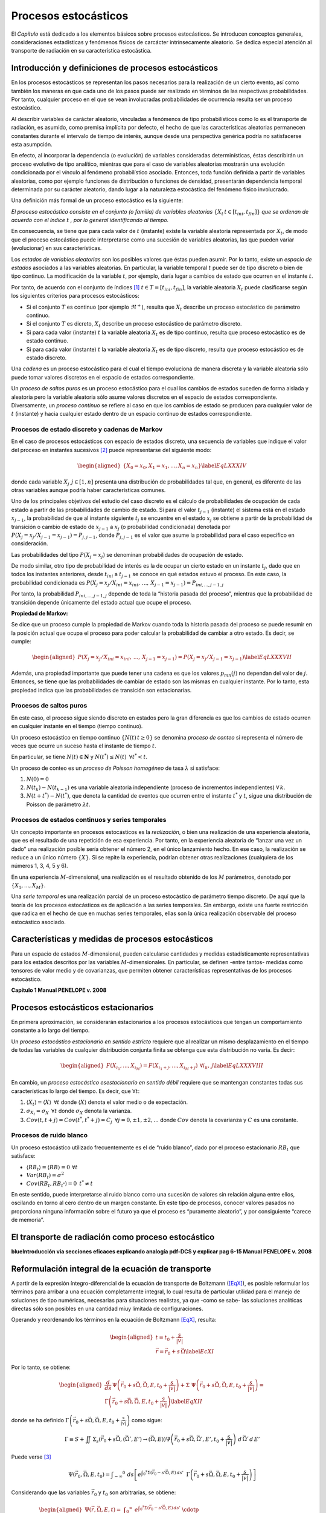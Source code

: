Procesos estocásticos
=====================

El *Capítulo* está dedicado a los elementos básicos sobre
procesos estocásticos. Se introducen conceptos generales,
consideraciones estadísticas y fenómenos físicos de carcácter
intrínsecamente aleatorio. Se dedica especial atención al transporte de
radiación en su característica estocástica.


Introducción y definiciones de procesos estocásticos
----------------------------------------------------

En los procesos estocásticos se representan los pasos necesarios para
la realización de un cierto evento, así como también los maneras en que
cada uno de los pasos puede ser realizado en términos de las respectivas
probabilidades. Por tanto, cualquier proceso en el que se vean
involucradas probabilidades de ocurrencia resulta ser un proceso
estocástico.

Al describir variables de carácter aleatorio, vinculadas a fenómenos de
tipo probabilísticos como lo es el transporte de radiación, es asumido,
como premisa implícita por defecto, el hecho de que las características
aleatorias permanecen constantes durante el intervalo de tiempo de
interés, aunque desde una perspectiva genérica podría no satisfacerse
esta asumpción.

En efecto, al incorporar la dependencia (o evolución) de variables
consideradas determinísticas, éstas describirán un proceso evolutivo de
tipo analítico, mientras que para el caso de variables aleatorias
mostrarán una evolución condicionada por el vínculo al fenómeno
probabilístico asociado. Entonces, toda función definida a partir de
variables aleatorias, como por ejemplo funciones de distribución o
funciones de densidad, presentarán dependencia temporal determinada por
su carácter aleatorio, dando lugar a la naturaleza estocástica del
fenómeno físico involucrado.

Una definición más formal de un proceso estocástico es la siguiente:

*El proceso estocástico consiste en el conjunto (o familia) de variables
aleatorias* :math:`\{X_{t} \, t \in [t_{ini}, t_{fin}]\}` *que se ordenan de
acuerdo con el índice* :math:`t` *, por lo general identificando al
tiempo.*

En consecuencia, se tiene que para cada valor de :math:`t` (instante)
existe la variable aleatoria representada por :math:`X_{t}`, de modo que
el proceso estocástico puede interpretarse como una sucesión de
variables aleatorias, las que pueden variar (evolucionar) en sus
características.

Los *estados de variables aleatorias* son los posibles valores que éstas
pueden asumir. Por lo tanto, existe un *espacio de estados* asociados a
las variables aleatorias. En particular, la variable temporal :math:`t`
puede ser de tipo discreto o bien de tipo continuo. La modificación de
la variable :math:`t`, por ejemplo, daría lugar a cambios de estado que
ocurren en el instante :math:`t`.

Por tanto, de acuerdo con el conjunto de índices [1]_
:math:`t \in T=[t_{ini}, t_{fin}]`, la variable aleatoria :math:`X_{t}`
puede clasificarse según los siguientes criterios para procesos
estocásticos:

-  Si el conjunto :math:`T` es continuo (por ejemplo :math:`\Re^{+}`),
   resulta que :math:`X_{t}` describe un proceso estocástico de
   parámetro continuo.

-  Si el conjunto :math:`T` es dicreto, :math:`X_{t}` describe un
   proceso estocástico de parámetro discreto.

-  Si para cada valor (instante) :math:`t` la variable aleatoria
   :math:`X_{t}` es de tipo continuo, resulta que proceso estocástico es
   de estado continuo.

-  Si para cada valor (instante) :math:`t` la variable aleatoria
   :math:`X_{t}` es de tipo discreto, resulta que proceso estocástico es
   de estado discreto.

Una *cadena* es un proceso estocástico para el cual el tiempo evoluciona
de manera discreta y la variable aleatoria sólo puede tomar valores
discretos en el espacio de estados correspondiente.

Un *proceso de saltos puros* es un proceso estocástico para el cual los
cambios de estados suceden de forma aislada y aleatoria pero la variable
aleatoria sólo asume valores discretos en el espacio de estados
correspondiente. Diversamente, un *proceso continuo* se refiere al caso
en que los cambios de estado se producen para cualquier valor de
:math:`t` (instante) y hacia cualquier estado dentro de un espacio
continuo de estados correspondiente.

Procesos de estado discreto y cadenas de Markov
~~~~~~~~~~~~~~~~~~~~~~~~~~~~~~~~~~~~~~~~~~~~~~~

En el caso de procesos estocásticos con espacio de estados discreto, una
secuencia de variables que indique el valor del proceso en instantes
sucesivos [2]_ puede representarse del siguiente modo:

.. math::

   \begin{aligned}
       \{ X_{0} = x_{0}, X_{1} = x_{1}, ... , X_{n} = x_{n} \}
   \label{EqLXXXIV}\end{aligned}

donde cada variable :math:`X_{j} \, \: j \in [1, n]` presenta una
distribución de probabilidades tal que, en general, es diferente de las
otras variables aunque podría haber características comunes.

Uno de los principales objetivos del estudio del caso discreto es el
cálculo de probabilidades de ocupación de cada estado a partir de las
probabilidades de cambio de estado. Si para el valor :math:`t_{j-1}`
(instante) el sistema está en el estado :math:`x_{j-1}`, la probabilidad
de que al instante siguiente :math:`t_{j}` se encuentre en el estado
:math:`x_{j}` se obtiene a partir de la probabilidad de transición o
cambio de estado de :math:`x_{j-1}` a :math:`x_{j}` (o probabilidad
condicionada) denotada por
:math:`P\left( X_{j} = x_{j} / X_{j-1} = x_{j-1} \right) = P_{j, j-1}`,
donde :math:`P_{j, j-1}` es el valor que asume la probabilidad para el
caso específico en consideración.

Las probabilidades del tipo :math:`P \left( X_{j} = x_{j} \right)` se
denominan probabilidades de ocupación de estado.

De modo similar, otro tipo de probabilidad de interés es la de ocupar un
cierto estado en un instante :math:`t_{j}`, dado que en todos los
instantes anteriores, desde :math:`t_{ini}` a :math:`t_{j-1}` se conoce
en qué estados estuvo el proceso. En este caso, la probabilidad
condicionada es
:math:`P \left( X_{j} = x_{j} / X_{ini} = x_{ini}, \, ... , \, X_{j-1} = x_{j-1} \right) =
P_{ini, ..., j-1, j}`

Por tanto, la probabilidad :math:`P_{ini, ..., j-1, j}` depende de toda
la “historia pasada del proceso”, mientras que la probabilidad de
transición depende únicamente del estado actual que ocupe el proceso.

**Propiedad de Markov:**

Se dice que un proceso cumple la propiedad de Markov cuando toda la
historia pasada del proceso se puede resumir en la posición actual que
ocupa el proceso para poder calcular la probabilidad de cambiar a otro
estado. Es decir, se cumple:

.. math::

   \begin{aligned}
       P \left( X_{j} = x_{j} / X_{ini} = x_{ini}, \, ... , \, X_{j-1} = x_{j-1} \right) =
       P \left( X_{j} = x_{j} /  X_{j-1} = x_{j-1} \right)
   \label{EqLXXXVII}\end{aligned}

Además, una propiedad importante que puede tener una cadena es que los
valores :math:`p_{mn} (j)` no dependan del valor de :math:`j`. Entonces,
se tiene que las probabilidades de cambiar de estado son las mismas en
cualquier instante. Por lo tanto, esta propiedad indica que las
probabilidades de transición son estacionarias.


Procesos de saltos puros
~~~~~~~~~~~~~~~~~~~~~~~~

En este caso, el proceso sigue siendo discreto en estados pero la gran
diferencia es que los cambios de estado ocurren en cualquier instante en
el tiempo (tiempo continuo).

Un proceso estocástico en tiempo continuo :math:`\{ N(t) \, t \ge 0 \}`
se denomina *proceso de conteo* si representa el número de veces que
ocurre un suceso hasta el instante de tiempo :math:`t`.

En particular, se tiene :math:`N(t) \in \mathbf{N}` y
:math:`N(t^*) \le N(t) \, \; \forall t^* < t`.

Un proceso de conteo es un *proceso de Poisson homogéneo* de tasa
:math:`\lambda` si satisface:

#. :math:`N(0) = 0`

#. :math:`N(t_{k}) - N(t_{k-1})` es una variable aleatoria independiente
   (proceso de incrementos independientes) :math:`\forall \, k`.

#. :math:`N(t + t^*) - N(t^*)`, que denota la cantidad de eventos que
   ocurren entre el instante :math:`t^*` y :math:`t`, sigue una
   distribución de Poisson de parámetro :math:`\lambda t`.


Procesos de estados continuos y series temporales
~~~~~~~~~~~~~~~~~~~~~~~~~~~~~~~~~~~~~~~~~~~~~~~~~

Un concepto importante en procesos estocásticos es la *realización*, o
bien una realización de una experiencia aleatoria, que es el resultado
de una repetición de esa experiencia. Por tanto, en la experiencia
aleatoria de “lanzar una vez un dado” una realización posible sería
obtener el número 2, en el único lanzamiento hecho. En ese caso, la
realización se reduce a un único número :math:`\{X\}`. Si se repite la
experiencia, podrían obtener otras realizaciones (cualquiera de los
números 1, 3, 4, 5 y 6).

En una experiencia :math:`M`-dimensional, una realización es el
resultado obtenido de los :math:`M` parámetros, denotado por
:math:`\{X_{1}, ..., X_{M} \}`.

Una *serie temporal* es una realización parcial de un proceso
estocástico de parámetro tiempo discreto. De aquí que la teoría de los
procesos estocásticos es de aplicación a las series temporales. Sin
embargo, existe una fuerte restricción que radica en el hecho de que en
muchas series temporales, ellas son la única realización observable del
proceso estocástico asociado.


Características y medidas de procesos estocásticos
--------------------------------------------------

Para un espacio de estados :math:`M`-dimensional, pueden calcularse
cantidades y medidas estadísticamente representativas para los estados
descritos por las variables :math:`M`-dimensionales. En particular, se
definen -entre tantos- medidas como tensores de valor medio y de
covarianzas, que permiten obtener características representativas de los
procesos estocástico.

**Capítulo 1 Manual PENELOPE v. 2008**


Procesos estocásticos estacionarios
-----------------------------------

En primera aproximación, se considerarán estacionarios a los procesos
estocásticos que tengan un comportamiento constante a lo largo del
tiempo.

Un *proceso estocástico estacionario en sentido estricto* requiere que
al realizar un mismo desplazamiento en el tiempo de todas las variables
de cualquier distribución conjunta finita se obtenga que esta
distribución no varía. Es decir:

.. math::

   \begin{aligned}
       F \left( X_{i_1}, ... , X_{i_M} \right) =   F \left( X_{i_1 + j}, ... , X_{i_M + j} \right) \: \, \forall i_k , \, j
   \label{EqLXXXVIII}\end{aligned}

En cambio, un *proceso estocástico esestacionario en sentido débil*
requiere que se mantengan constantes todas sus características lo largo
del tiempo. Es decir, que :math:`\forall t`:

#. :math:`\langle X_t \rangle = \langle X \rangle \; \, \forall t` donde
   :math:`\langle X \rangle` denota el valor medio o de expectación.

#. :math:`\sigma_{X_t}  = \sigma_{X} \; \, \forall t` donde
   :math:`\sigma_{X}` denota la varianza.

#. :math:`Cov \left( t, t+j \right) = Cov \left( t^*, t^*+j \right) = C_{j} \, \; \forall j = 0, \pm 1, \pm 2, ...`
   donde :math:`Cov` denota la covarianza y :math:`C` es una constante.


Procesos de ruido blanco
~~~~~~~~~~~~~~~~~~~~~~~~

Un proceso estocástico utilizado frecuentemente es el de “ruido blanco”,
dado por el proceso estacionario :math:`RB_{t}` que satisface:

-  :math:`\langle RB_{t} \rangle = \langle RB \rangle = 0  \, \: \forall t`

-  :math:`Var(RB_{t}) = \sigma^2`

-  :math:`Cov(RB_{t}, RB_{t^*}) = 0 \; \, t^* \ne t`

En este sentido, puede interpretarse al ruido blanco como una sucesión
de valores sin relación alguna entre ellos, oscilando en torno al cero
dentro de un margen constante. En este tipo de procesos, conocer valores
pasados no proporciona ninguna información sobre el futuro ya que el
proceso es “puramente aleatorio”, y por consiguiente “carece de
memoria”.


El transporte de radiación como proceso estocástico
---------------------------------------------------

**blueIntroducción via secciones eficaces explicando analogía pdf-DCS y
explicar pag 6-15 Manual PENELOPE v. 2008**


Reformulación integral de la ecuación de transporte
---------------------------------------------------

A partir de la expresión íntegro-diferencial de la ecuación de
transporte de Boltzmann (`[EqX] <#EqX>`__), es posible reformular los
términos para arribar a una ecuación completamente integral, lo cual
resulta de particular utilidad para el manejo de soluciones de tipo
numéricas, necesarias para situaciones realistas, ya que -como se sabe-
las soluciones analíticas directas sólo son posibles en una cantidad
miuy limitada de configuraciones.

Operando y reordenando los términos en la ecuación de Boltzmann
`[EqX] <#EqX>`__, resulta:

.. math::

   \begin{aligned}
    t = t_{0} + \frac{s}{\lvert\vec{v}\rvert}       \nonumber \\
    \vec{r} = \vec{r_{0}} + s\, \vec{\Omega}
    \label{EcXI}\end{aligned}

Por lo tanto, se obtiene:

.. math::

   \begin{aligned}
       \frac{d}{d s} \, \Psi \left( \vec{r_{0}} + s \vec{\Omega}, \vec{\Omega}, E, t_{0} +\frac{s}{\lvert\vec{v}\rvert}  \right) +
       \Sigma \; \Psi \left( \vec{r_{0}} + s \vec{\Omega}, \vec{\Omega}, E, t_{0} +\frac{s}{\lvert\vec{v}\rvert} \right)
       = \\
       \Gamma \left( \vec{r_{0}} + s \vec{\Omega}, \vec{\Omega}, E, t_{0} +\frac{s}{\lvert\vec{v}\rvert} \right)
    \label{EqXII}\end{aligned}

donde se ha definido
:math:`\Gamma \left( \vec{r_{0}} + s \vec{\Omega}, \vec{\Omega}, E, t_{0} +\frac{s}{\lvert\vec{v}\rvert} \right)`
como sigue:

.. math::

   \Gamma \equiv S + \iint \, \Sigma _{s} \left( \vec{r_{0}} + s \vec{\Omega}, (\vec{\Omega'}, E') \rightarrow (\vec{\Omega}, E)  \right)
       \Psi \left( \vec{r_{0}} + s \vec{\Omega}, \vec{\Omega'}, E', t_{0} +\frac{s}{\lvert\vec{v}\rvert}  \right) \, \, d \, \vec{\Omega'} \, d \, E'

Puede verse [3]_

.. math::

   \Psi \left( \vec{r_{0}}, \vec{\Omega}, E, t_{0} \right) = \int  _{-\infty} ^{0} \, \: ds \left[ e^{ \int _{0} ^{s}
       \Sigma \left( \vec{r_{0}} - s' \vec{\Omega}, E \right) \, ds' }  \; \:
       \Gamma \left( \vec{r_{0}} + s \vec{\Omega}, \vec{\Omega}, E, t_{0} +\frac{s}{\lvert\vec{v}\rvert} \right) \right]

Considerando que las variables :math:`\vec{r_{0}}` y :math:`t_{0}` son
arbitrarias, se obtiene:

.. math::

   \begin{aligned}
       \Psi \left( \vec{r}, \vec{\Omega}, E, t \right) =   %\nonumber \\
        \int  _{0} ^{\infty} \, \: e^{ \int _{0} ^{s} \Sigma \left( \vec{r_{0}} - s' \vec{\Omega}, E \right) \, ds' }  \; \cdotp \; \: \nonumber \\
       \left[ \iint \Sigma_{s} \left( \vec{r} - s \vec{\Omega}, (\vec{\Omega'}, E') \rightarrow (\vec{\Omega}, E)  \right)
       \Psi \left( \vec{r} - s \vec{\Omega}, \vec{\Omega}, E, t - \frac{s}{\lvert\vec{v}\rvert} \right) %\nonumber \\
       +  S \left( \vec{r} - s' \vec{\Omega}, \vec{\Omega}, E, t  \right)  \right]
           %\right]
   \end{aligned}

Es decir, se obtuvo una forma integral para la ecuación de Boltzmann,
que puede escribirse en término de operadores [4]_:

.. math::

   \Psi = \mathbf{K} \; \Psi + S'
    \label{EqXVI}

Se obtiene la solución para el flujo:

.. math::

   \Psi = \Sigma _{i=0} ^{\infty} \Psi_{i}
    \label{EqXVII}

Donde los términos son:

.. math::

   \begin{aligned}
       \Psi_{i} = \mathbf{K} \; \Psi_{i-1} \nonumber \\
       \Psi_{0} = S'
    \label{EqXVIII} \end{aligned}

Matemáticamente, la solución obtenida se denomina serie de von Neuman.
La interpretación física del formalismo desarrollado es particularmente
apropiada en el vínculo entre los términos de la serie y los procesos
físicos involucrados. El término de orden 0 se refiere al flujo primario
estrictamente proveniente de la fuente de emisión :math:`S`, mientras
que los términos :math:`\Psi_{i}` son las contribuciones de *scattering*
a orden :math:`i` obtenidas a partir del operador del *kernel de
scattering* :math:`\mathbf{K}`.

.. [1]
   Estrictamente, subíndices.

.. [2]
   Se asume que la variable :math:`t` refiere al tiempo.

.. [3]
   Introdúzcase
   :math:`e^{ \int _{-\infty} ^{s} \, \, \Sigma \left( \vec{r_{0}} + s' \vec{\Omega}, E \right) \, \, ds'}`
   y calcúlese :math:`\frac{d}{d s} \Psi` .

.. [4]
   Resulta conveniente expresar la ecuación de este modo para la
   resolución numérica de la misma, por ejemplo utilizando métodos
   estadísticos como Monte Carlo.
